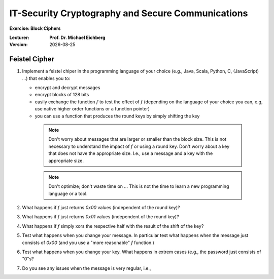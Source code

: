 .. meta:: 
    :author: Michael Eichberg
    :keywords: Block Ciphers
    :description lang=en: Block Ciphers
    :description lang=de: Blockverschlüsselung
    :id: 2023_10-W3M20014-block_ciphers-exercise

.. |date| date::

IT-Security Cryptography and Secure Communications
==================================================

**Exercise: Block Ciphers**


:Lecturer: **Prof. Dr. Michael Eichberg**
:Version: |date|



Feistel Cipher
--------------


1. Implement a feistel chiper in the programming language of your choice (e.g., Java, Scala, Python, C, (JavaScript) ...) that enables you to: 
   
   - encrypt and decrypt messages
   - encrypt blocks of 128 bits
   - easily exchange the function :math:`f` to test the effect of :math:`f` (depending on the language of your choice you can, e.g, use native higher order functions or a function pointer)
   - you can use a function that produces the round keys by simply shifting the key
  
    .. note::

        Don't worry about messages that are larger or smaller than the block size. This is not necessary to understand the impact of :math:`f` or using a round key. Don't worry about a key that does not have the appropriate size. I.e., use a message and a key with the appropriate size.

    .. note::

        Don't optimize; don't waste time on ... This is not the time to learn a new programming language or a tool.    

2. What happens if `f` just returns `0x00` values (independent of the round key)?
3. What happens if `f` just returns `0x01` values (independent of the round key)?
4. What happens if `f` simply xors the respective half with the result of the shift of the key?
5. Test what happens when you change your message. In particular test what happens when the message just consists of `0x00` (and you use a "more reasonable" `f` function.)
6. Test what happens when you change your key. What happens in extrem cases (e.g., the password just consists of "0"s?
7. Do you see any issues when the message is very regular, i.e.,